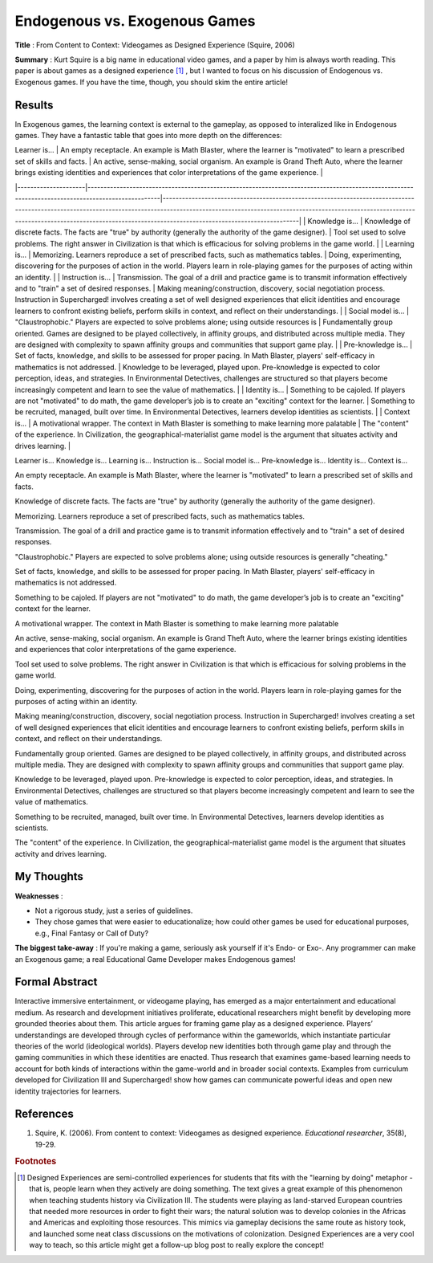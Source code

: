 Endogenous vs. Exogenous Games
--------------------------------

**Title** : From Content to Context: Videogames as Designed Experience (Squire, 2006)

**Summary** : Kurt Squire is a big name in educational video games, and a paper by him is always worth reading. This paper is about games as a designed experience [#civ]_ , but I wanted to focus on his discussion of Endogenous vs. Exogenous games. If you have the time, though, you should skim the entire article!

Results
^^^^^^^

In Exogenous games, the learning context is external to the gameplay, as opposed to interalized like in Endogenous games. They have a fantastic table that goes into more depth on the differences:

| Learner is...       | An empty receptacle. An example is Math Blaster, where the learner is "motivated" to learn a prescribed set of skills and facts.                 | An active, sense-making, social organism. An example is Grand Theft Auto, where the learner brings existing identities and experiences that color interpretations of the game experience.                                                                                                        |
|---------------------|--------------------------------------------------------------------------------------------------------------------------------------------------|--------------------------------------------------------------------------------------------------------------------------------------------------------------------------------------------------------------------------------------------------------------------------------------------------|
| Knowledge is...     | Knowledge of discrete facts. The facts are "true" by authority (generally the authority of the game designer).                                   | Tool set used to solve problems. The right answer in Civilization is that which is efficacious for solving problems in the game world.                                                                                                                                                           |
| Learning is...      | Memorizing. Learners reproduce a set of prescribed facts, such as mathematics tables.                                                            | Doing, experimenting, discovering for the purposes of action in the world. Players learn in role-playing games for the purposes of acting within an identity.                                                                                                                                    |
| Instruction is...   | Transmission. The goal of a drill and practice game is to transmit information effectively and to "train" a set of desired responses.            | Making meaning/construction, discovery, social negotiation process. Instruction in Supercharged! involves creating a set of well designed experiences that elicit identities and encourage learners to confront existing beliefs, perform skills in context, and reﬂect on their understandings. |
| Social model is...  | "Claustrophobic." Players are expected to solve problems alone; using outside resources is                                                       | Fundamentally group oriented. Games are designed to be played collectively, in affinity groups, and distributed across multiple media. They are designed with complexity to spawn affinity groups and communities that support game play.                                                        |
| Pre-knowledge is... | Set of facts, knowledge, and skills to be assessed for proper pacing. In Math Blaster, players' self-efficacy in mathematics is not addressed.   | Knowledge to be leveraged, played upon. Pre-knowledge is expected to color perception, ideas, and strategies. In Environmental Detectives, challenges are structured so that players become increasingly competent and learn to see the value of mathematics.                                    |
| Identity is...      | Something to be cajoled. If players are not "motivated" to do math, the game developer’s job is to create an "exciting" context for the learner. | Something to be recruited, managed, built over time. In Environmental Detectives, learners develop identities as scientists.                                                                                                                                                                     |
| Context is...       | A motivational wrapper. The context in Math Blaster is something to make learning more palatable                                                 | The "content" of the experience. In Civilization, the geographical-materialist game model is the argument that situates activity and drives learning.                                                                                                                                            |

Learner is...
Knowledge is...
Learning is...
Instruction is...
Social model is...
Pre-knowledge is...
Identity is...
Context is...

An empty receptacle. An example is Math Blaster, where the learner is "motivated" to learn a prescribed set of skills and facts.

Knowledge of discrete facts. The facts are "true" by authority (generally the authority of the game designer).

Memorizing. Learners reproduce a set of prescribed facts, such as mathematics tables.

Transmission. The goal of a drill and practice game is to transmit information effectively and to "train" a set of desired responses.

"Claustrophobic." Players are expected to solve problems alone; using outside resources is  generally "cheating."

Set of facts, knowledge, and skills to be assessed for proper pacing. In Math Blaster, players' self-efficacy in mathematics is not addressed.

Something to be cajoled. If players are not "motivated" to do math, the game developer’s job is to create an "exciting" context for the learner.

A motivational wrapper. The context in Math Blaster is something to make learning more palatable



An active, sense-making, social organism. An example is Grand Theft Auto, where the learner brings existing identities and experiences that color interpretations of the game experience.

Tool set used to solve problems. The right answer in Civilization is that which is efficacious for solving problems in the game world.

Doing, experimenting, discovering for the purposes of action in the world. Players learn in role-playing games for the purposes of acting within an identity.

Making meaning/construction, discovery, social negotiation process. Instruction in Supercharged! involves creating a set of well designed experiences that elicit identities and encourage learners to confront existing beliefs, perform skills in context, and reﬂect on their understandings.

Fundamentally group oriented. Games are designed to be played collectively, in affinity groups, and distributed across multiple media. They are designed with complexity to spawn affinity groups and communities that support game play.

Knowledge to be leveraged, played upon. Pre-knowledge is expected to color perception, ideas, and strategies. In Environmental Detectives, challenges are structured so that players become increasingly competent and learn to see the value of mathematics.

Something to be recruited, managed, built over time. In Environmental Detectives, learners develop identities as scientists.

The "content" of the experience. In Civilization, the geographical-materialist game model is the argument that situates activity and drives learning.


My Thoughts
^^^^^^^^^^^

**Weaknesses** :

* Not a rigorous study, just a series of guidelines.
* They chose games that were easier to educationalize; how could other games be used for educational purposes, e.g., Final Fantasy or Call of Duty?

**The biggest take-away** : If you're making a game, seriously ask yourself if it's Endo- or Exo-. Any programmer can make an Exogenous game; a real Educational Game Developer makes Endogenous games!

Formal Abstract
^^^^^^^^^^^^^^^

Interactive immersive entertainment, or videogame playing, has emerged as a major entertainment and educational medium. As research and development initiatives proliferate, educational researchers might benefit by developing more grounded theories about them. This article argues for framing game play as a designed experience. Players’ understandings are developed through cycles of performance within the gameworlds, which instantiate particular theories of the world (ideological worlds). Players develop new identities both through game play and through the gaming communities in which these identities are enacted. Thus research that examines game-based learning needs to account for both kinds of interactions within the game-world and in broader social contexts. Examples from curriculum developed for Civilization III and Supercharged! show how games can communicate powerful ideas and open new identity trajectories for learners.

References
^^^^^^^^^^

#. Squire, K. (2006). From content to context: Videogames as designed experience. *Educational researcher*, 35(8), 19-29.

.. rubric:: Footnotes

.. [#civ] Designed Experiences are semi-controlled experiences for students that fits with the "learning by doing" metaphor - that is, people learn when they actively are doing something. The text gives a great example of this phenomenon when teaching students history via Civilization III. The students were playing as land-starved European countries that needed more resources in order to fight their wars; the natural solution was to develop colonies in the Africas and Americas and exploiting those resources. This mimics via gameplay decisions the same route as history took, and launched some neat class discussions on the motivations of colonization. Designed Experiences are a very cool way to teach, so this article might get a follow-up blog post to really explore the concept!